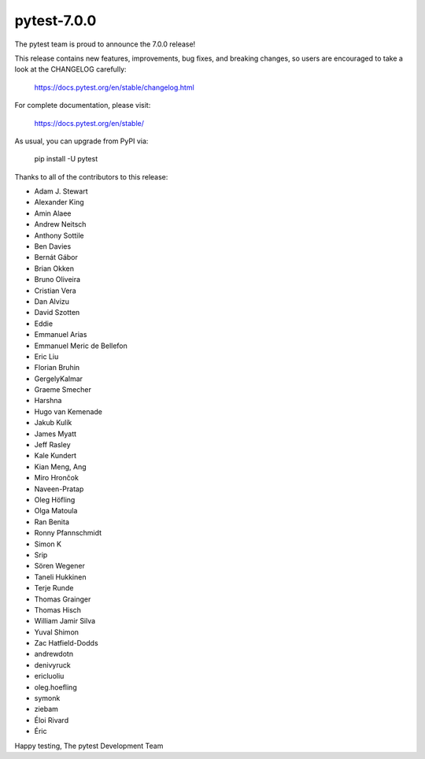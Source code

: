 pytest-7.0.0
=======================================

The pytest team is proud to announce the 7.0.0 release!

This release contains new features, improvements, bug fixes, and breaking changes, so users
are encouraged to take a look at the CHANGELOG carefully:

    https://docs.pytest.org/en/stable/changelog.html

For complete documentation, please visit:

    https://docs.pytest.org/en/stable/

As usual, you can upgrade from PyPI via:

    pip install -U pytest

Thanks to all of the contributors to this release:

* Adam J. Stewart
* Alexander King
* Amin Alaee
* Andrew Neitsch
* Anthony Sottile
* Ben Davies
* Bernát Gábor
* Brian Okken
* Bruno Oliveira
* Cristian Vera
* Dan Alvizu
* David Szotten
* Eddie
* Emmanuel Arias
* Emmanuel Meric de Bellefon
* Eric Liu
* Florian Bruhin
* GergelyKalmar
* Graeme Smecher
* Harshna
* Hugo van Kemenade
* Jakub Kulík
* James Myatt
* Jeff Rasley
* Kale Kundert
* Kian Meng, Ang
* Miro Hrončok
* Naveen-Pratap
* Oleg Höfling
* Olga Matoula
* Ran Benita
* Ronny Pfannschmidt
* Simon K
* Srip
* Sören Wegener
* Taneli Hukkinen
* Terje Runde
* Thomas Grainger
* Thomas Hisch
* William Jamir Silva
* Yuval Shimon
* Zac Hatfield-Dodds
* andrewdotn
* denivyruck
* ericluoliu
* oleg.hoefling
* symonk
* ziebam
* Éloi Rivard
* Éric


Happy testing,
The pytest Development Team
